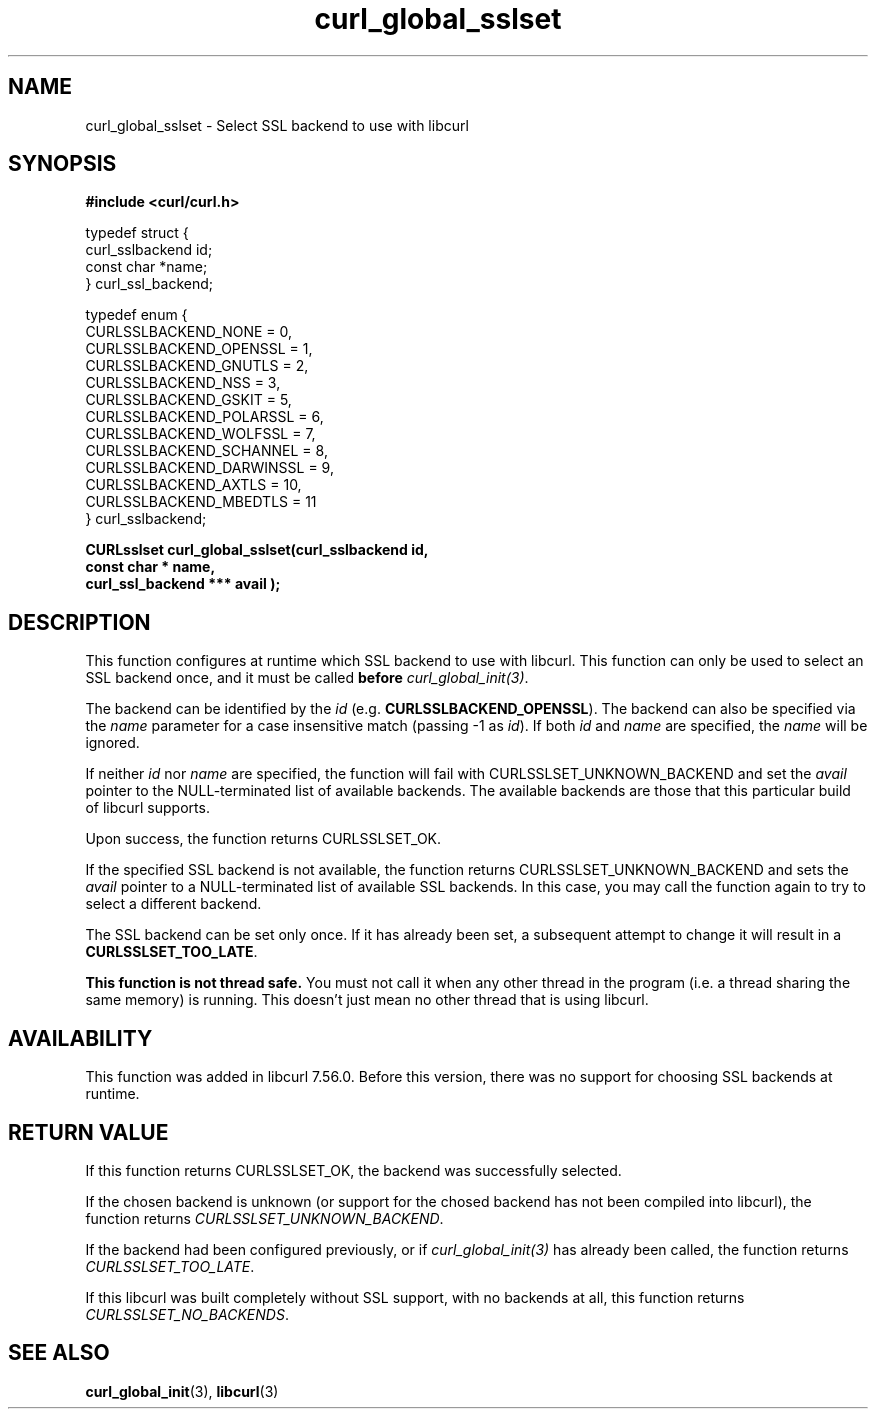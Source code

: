 .\" **************************************************************************
.\" *                                  _   _ ____  _
.\" *  Project                     ___| | | |  _ \| |
.\" *                             / __| | | | |_) | |
.\" *                            | (__| |_| |  _ <| |___
.\" *                             \___|\___/|_| \_\_____|
.\" *
.\" * Copyright (C) 1998 - 2017, Daniel Stenberg, <daniel@haxx.se>, et al.
.\" *
.\" * This software is licensed as described in the file COPYING, which
.\" * you should have received as part of this distribution. The terms
.\" * are also available at https://curl.haxx.se/docs/copyright.html.
.\" *
.\" * You may opt to use, copy, modify, merge, publish, distribute and/or sell
.\" * copies of the Software, and permit persons to whom the Software is
.\" * furnished to do so, under the terms of the COPYING file.
.\" *
.\" * This software is distributed on an "AS IS" basis, WITHOUT WARRANTY OF ANY
.\" * KIND, either express or implied.
.\" *
.\" **************************************************************************
.TH curl_global_sslset 3 "September 21, 2017" "libcurl 7.59.0" "libcurl Manual"

.SH NAME
curl_global_sslset - Select SSL backend to use with libcurl
.SH SYNOPSIS
.B #include <curl/curl.h>
.nf

typedef struct {
  curl_sslbackend id;
  const char *name;
} curl_ssl_backend;

typedef enum {
  CURLSSLBACKEND_NONE = 0,
  CURLSSLBACKEND_OPENSSL = 1,
  CURLSSLBACKEND_GNUTLS = 2,
  CURLSSLBACKEND_NSS = 3,
  CURLSSLBACKEND_GSKIT = 5,
  CURLSSLBACKEND_POLARSSL = 6,
  CURLSSLBACKEND_WOLFSSL = 7,
  CURLSSLBACKEND_SCHANNEL = 8,
  CURLSSLBACKEND_DARWINSSL = 9,
  CURLSSLBACKEND_AXTLS = 10,
  CURLSSLBACKEND_MBEDTLS = 11
} curl_sslbackend;

.B "CURLsslset curl_global_sslset(curl_sslbackend " id,
.B "                              const char *" name,
.B "                              curl_ssl_backend ***" avail ");"
.fi
.SH DESCRIPTION
This function configures at runtime which SSL backend to use with
libcurl. This function can only be used to select an SSL backend once, and it
must be called \fBbefore\fP \fIcurl_global_init(3)\fP.

The backend can be identified by the \fIid\fP
(e.g. \fBCURLSSLBACKEND_OPENSSL\fP). The backend can also be specified via the
\fIname\fP parameter for a case insensitive match (passing -1 as \fIid\fP). If
both \fIid\fP and \fIname\fP are specified, the \fIname\fP will be ignored.

If neither \fIid\fP nor \fPname\fP are specified, the function will fail with
CURLSSLSET_UNKNOWN_BACKEND and set the \fIavail\fP pointer to the
NULL-terminated list of available backends. The available backends are those
that this particular build of libcurl supports.

Upon success, the function returns CURLSSLSET_OK.

If the specified SSL backend is not available, the function returns
CURLSSLSET_UNKNOWN_BACKEND and sets the \fIavail\fP pointer to a
NULL-terminated list of available SSL backends. In this case, you may call the
function again to try to select a different backend.

The SSL backend can be set only once. If it has already been set, a subsequent
attempt to change it will result in a \fBCURLSSLSET_TOO_LATE\fP.

\fBThis function is not thread safe.\fP You must not call it when any other
thread in the program (i.e. a thread sharing the same memory) is running.
This doesn't just mean no other thread that is using libcurl.

.SH AVAILABILITY
This function was added in libcurl 7.56.0. Before this version, there was no
support for choosing SSL backends at runtime.
.SH RETURN VALUE
If this function returns CURLSSLSET_OK, the backend was successfully selected.

If the chosen backend is unknown (or support for the chosed backend has not
been compiled into libcurl), the function returns \fICURLSSLSET_UNKNOWN_BACKEND\fP.

If the backend had been configured previously, or if \fIcurl_global_init(3)\fP
has already been called, the function returns \fICURLSSLSET_TOO_LATE\fP.

If this libcurl was built completely without SSL support, with no backends at
all, this function returns \fICURLSSLSET_NO_BACKENDS\fP.
.SH "SEE ALSO"
.BR curl_global_init "(3), "
.BR libcurl "(3) "
